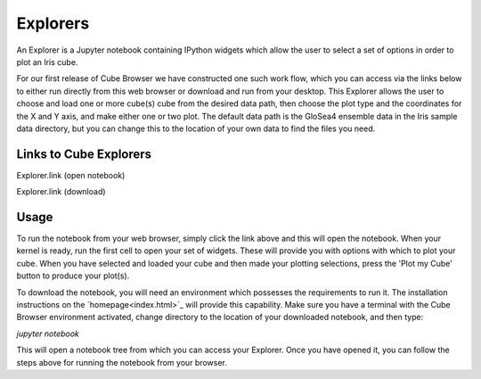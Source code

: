 Explorers
=========

An Explorer is a Jupyter notebook containing IPython widgets which allow the user to select a set of options in order to plot an Iris cube.

For our first release of Cube Browser we have constructed one such work flow, which you can access via the links below to either run directly from this web browser or download and run from your desktop.
This Explorer allows the user to choose and load one or more cube(s) cube from the desired data path, then choose the plot type and the coordinates for the X and Y axis, and make either one or two plot.
The default data path is the GloSea4 ensemble data in the Iris sample data directory, but you can change this to the location of your own data to find the files you need.

Links to Cube Explorers
-----------------------

Explorer.link (open notebook)

Explorer.link (download)

Usage
-----

To run the notebook from your web browser, simply click the link above and this will open the notebook.
When your kernel is ready, run the first cell to open your set of widgets.  These will provide you with options with which to plot your cube.
When you have selected and loaded your cube and then made your plotting selections, press the 'Plot my Cube' button to produce your plot(s).

To download the notebook, you will need an environment which possesses the requirements to run it.
The installation instructions on the `homepage<index.html>`_ will provide this capability.
Make sure you have a terminal with the Cube Browser environment activated, change directory to the location of your downloaded notebook, and then type:

`jupyter notebook`

This will open a notebook tree from which you can access your Explorer.
Once you have opened it, you can follow the steps above for running the notebook from your browser.

